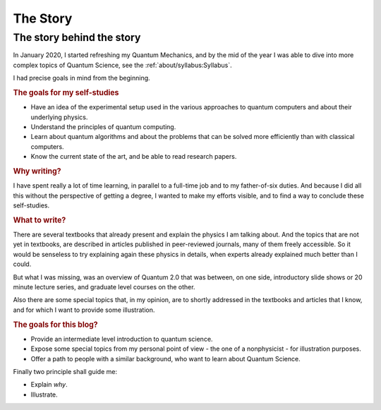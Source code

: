 
#########
The Story
#########

The story behind the story
--------------------------

In January 2020, I started refreshing my Quantum Mechanics,
and by the mid of the year I was able to dive into more complex topics of Quantum Science,
see the :ref:`about/syllabus:Syllabus`.

I had precise goals in mind from the beginning.

.. rubric:: The goals for my self-studies

- Have an idea of the experimental setup used in the various approaches to quantum computers and about their underlying physics.
- Understand the principles of quantum computing.
- Learn about quantum algorithms and about the problems that can be solved more efficiently than with classical computers.
- Know the current state of the art, and be able to read research papers.

.. rubric:: Why writing?

I have spent really a lot of time learning, in parallel to a full-time job and
to my father-of-six duties. And because I did all this without the
perspective of getting a degree, I wanted to make my efforts visible,
and to find a way to conclude these self-studies.

.. rubric:: What to write?

There are several textbooks that already present and explain the physics I am talking about.
And the topics that are not yet in textbooks, are described in articles 
published in peer-reviewed journals, many of them freely accessible.
So it would be senseless to try explaining again these physics in details,
when experts already explained much better than I could.

But what I was missing, was an overview of Quantum 2.0 that was between,
on one side, introductory slide shows or 20 minute lecture series, and
graduate level courses on the other.

Also there are some special topics that, in my opinion,
are to shortly addressed in the textbooks and articles that I know,
and for which I want to provide some illustration.

.. rubric:: The goals for this blog?

- Provide an intermediate level introduction to quantum science.
- Expose some special topics from my personal point of view -
  the one of a nonphysicist - for illustration purposes.
- Offer a path to people with a similar background, 
  who want to learn about Quantum Science.

Finally two principle shall guide me:

- Explain *why*.
- Illustrate.
